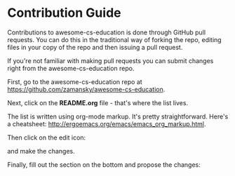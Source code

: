 * Contribution Guide

Contributions to awesome-cs-education is done through GitHub pull
requests. You can do this in the traditional way of forking the repo,
editing files in your copy of the repo and then issuing a pull
request.

If you're not familiar with making pull requests you can submit
changes right from the awesome-cs-education repo.

First, go to the awesome-cs-education repo at
[[https://github.com/zamansky/awesome-cs-education][https://github.com/zamansky/awesome-cs-education]]. 

Next, click on the *README.org* file - that's where the list lives.

[[/files/acs-1.png]]


The list is written using org-mode markup. It's pretty
straightforward. Here's a cheatsheet:
[[http://ergoemacs.org/emacs/emacs_org_markup.html][http://ergoemacs.org/emacs/emacs_org_markup.html]].


Then click on the edit icon:

[[/files/acs-2.png]]

and make the changes.

Finally, fill out the section on the bottom and propose the changes:

[[/files/acs-3.png]]
